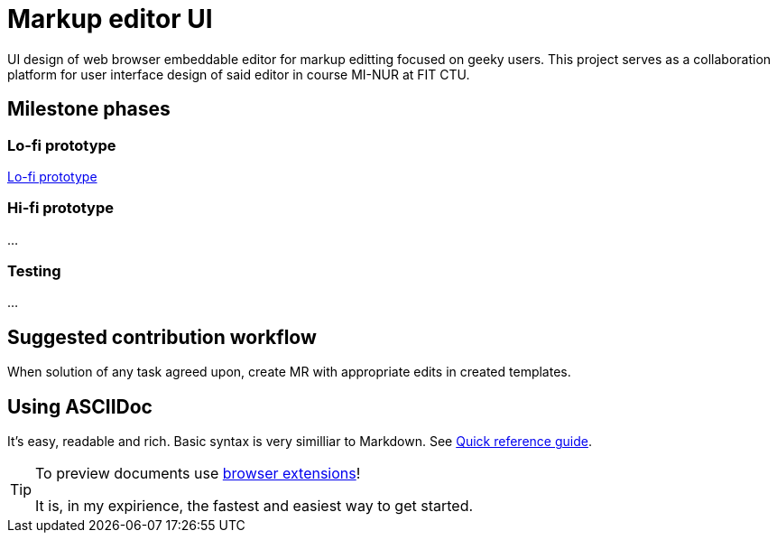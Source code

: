 = Markup editor UI

UI design of web browser embeddable editor for markup editting focused on geeky users.
This project serves as a collaboration platform for user interface design of said editor in course MI-NUR at FIT CTU.

== Milestone phases

=== Lo-fi prototype

link:./1.adoc[Lo-fi prototype]

=== Hi-fi prototype

...

=== Testing

...

== Suggested contribution workflow

When solution of any task agreed upon, create MR with appropriate edits in created templates.

== Using ASCIIDoc

It's easy, readable and rich. Basic syntax is very similliar to Markdown.
See link:http://asciidoctor.org/docs/asciidoc-syntax-quick-reference/[Quick reference guide].

[TIP]
====
To preview documents use http://asciidoctor.org/docs/editing-asciidoc-with-live-preview/#installing-the-development-versions[browser extensions]!

It is, in my expirience, the fastest and easiest way to get started.
====
